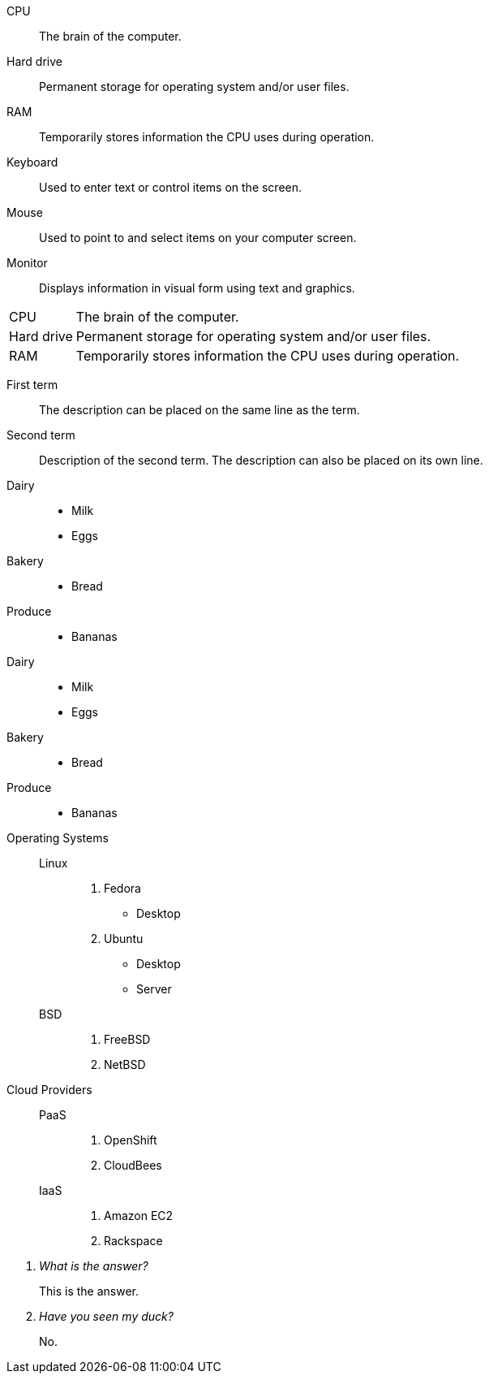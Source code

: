 ////
.Description list
[source]
----
CPU:: <1>
The brain of the computer. <2>
<3>
Hard drive::
Permanent storage for operating system and/or user files.
----
<1> Follow each term with two colons.
<2> Enter the definition text on a new line below the term.
<3> Enter a single blank line between each term/definition pair.

////

// tag::base[]
CPU:: The brain of the computer.
Hard drive:: Permanent storage for operating system and/or user files.
RAM:: Temporarily stores information the CPU uses during operation.
Keyboard:: Used to enter text or control items on the screen.
Mouse:: Used to point to and select items on your computer screen.
Monitor:: Displays information in visual form using text and graphics.
// end::base[]

// tag::base-horz[]
[horizontal]
CPU:: The brain of the computer.
Hard drive:: Permanent storage for operating system and/or user files.
RAM:: Temporarily stores information the CPU uses during operation.
// end::base-horz[]

// tag::qr-base[]
First term:: The description can be placed on the same line
as the term.
Second term::
Description of the second term.
The description can also be placed on its own line.
// end::qr-base[]

// tag::base-mix[]
Dairy::
* Milk
* Eggs
Bakery::
* Bread
Produce::
* Bananas
// end::base-mix[]

// tag::base-mix-alt[]
Dairy::

  * Milk
  * Eggs

Bakery::

  * Bread

Produce::

  * Bananas
// end::base-mix-alt[]

// in qr
// tag::3-mix[]
Operating Systems::
  Linux:::
    . Fedora
      * Desktop
    . Ubuntu
      * Desktop
      * Server
  BSD:::
    . FreeBSD
    . NetBSD

Cloud Providers::
  PaaS:::
    . OpenShift
    . CloudBees
  IaaS:::
    . Amazon EC2
    . Rackspace
// end::3-mix[]

// in qr
// tag::qa[]
[qanda]
What is the answer?::
This is the answer.

Have you seen my duck?:: No.
// end::qa[]
